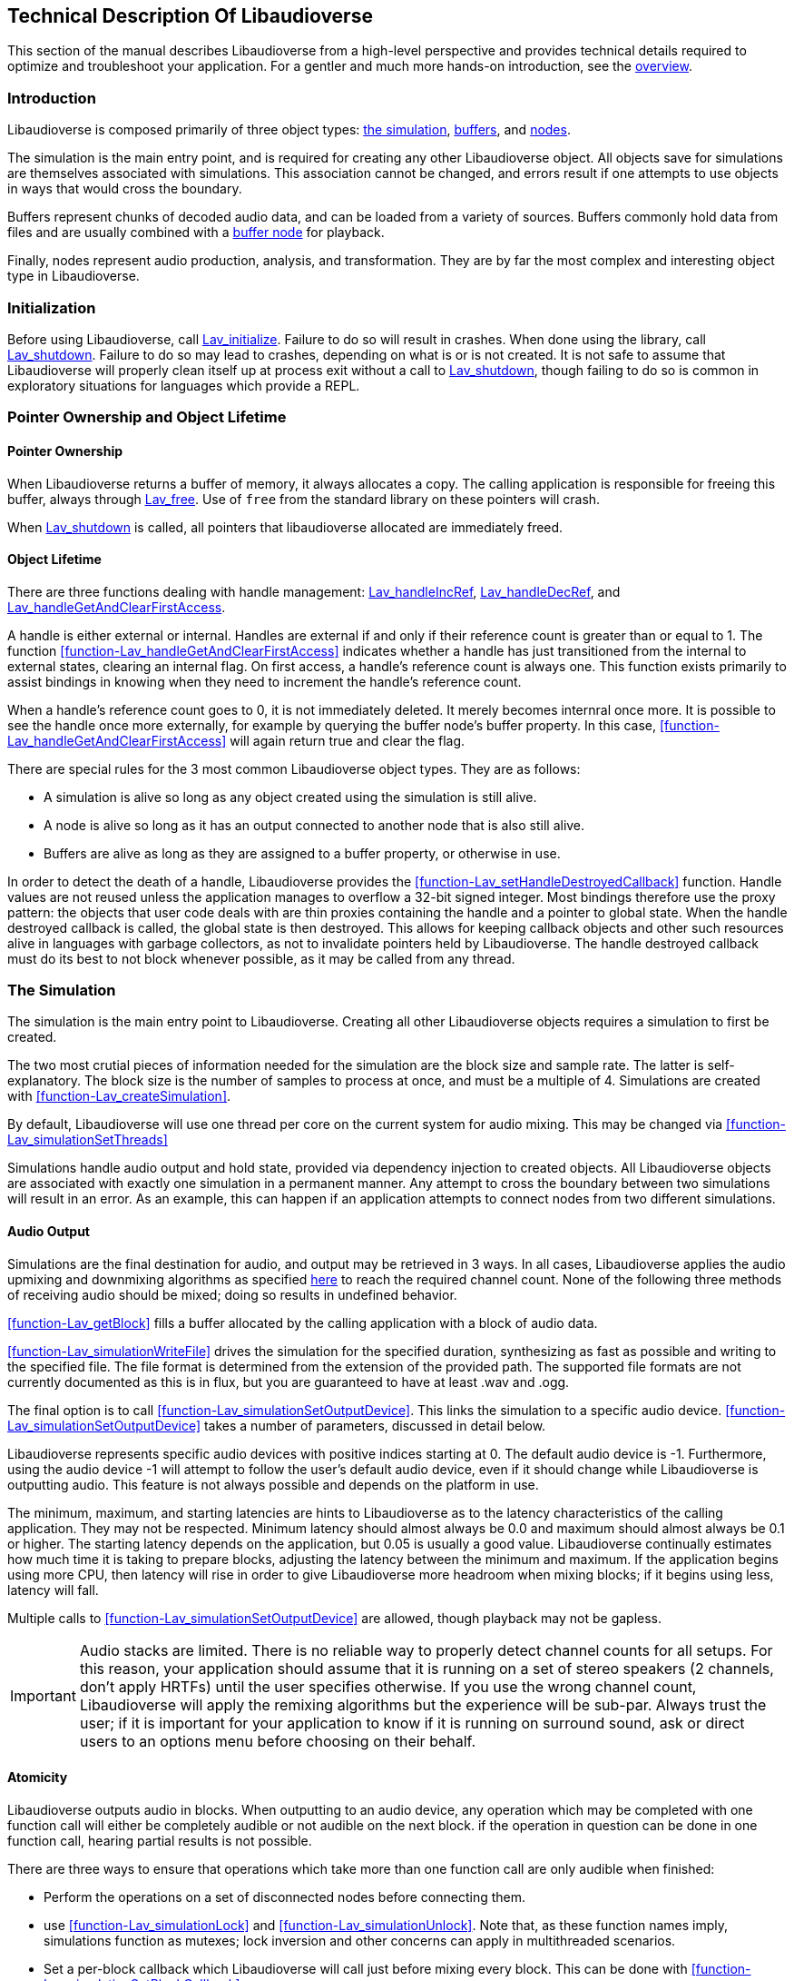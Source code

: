 [[technical]]
== Technical Description Of Libaudioverse

This section of the manual describes Libaudioverse from a high-level perspective and provides technical details required to optimize and troubleshoot your application.
For a gentler and much more hands-on introduction, see the <<overview,overview>>.

[[technical-introduction]]
=== Introduction

Libaudioverse is composed primarily of three object types: <<technical-simulation,the simulation>>, <<technical-buffers,buffers>>, and <<technical-nodes,nodes>>.

The simulation is the main entry point, and is required for creating any other Libaudioverse object.
All objects save for simulations are themselves associated with simulations.
This association cannot be changed, and errors result if one attempts to use objects in ways that would cross the boundary.

Buffers represent chunks of decoded audio data, and can be loaded from a variety of sources.
Buffers commonly hold data from files and are usually combined with a <<node-Lav_OBJTYPE_BUFFER_NODE,buffer node>> for playback.

Finally, nodes represent audio production, analysis, and transformation.
They are by far the most complex and interesting object type in Libaudioverse.

[[technical-initialization]]
=== Initialization

Before using Libaudioverse, call <<function-Lav_initialize,Lav_initialize>>.
Failure to do so will result in crashes.
When done using the library, call <<function-Lav_shutdown,Lav_shutdown>>.
Failure to do so may lead to crashes, depending on what is or is not created.
It is not safe to assume that Libaudioverse will properly clean itself up at process exit without a call to <<function-Lav_shutdown,Lav_shutdown>>, though failing to do so is common in exploratory situations for languages which provide a REPL.

[[tecchnical-object_lifetime]]
=== Pointer Ownership and Object Lifetime

==== Pointer Ownership

When Libaudioverse returns a buffer of memory, it always allocates a copy.
The calling application is responsible for freeing this buffer, always through <<function-Lav_free,Lav_free>>.
Use of `free` from the standard library on these pointers will crash.

When <<function-Lav_shutdown,Lav_shutdown>> is called, all pointers that libaudioverse allocated are immediately freed.

==== Object Lifetime

There are three functions dealing with handle management: <<function-Lav_handleIncRef,Lav_handleIncRef>>, <<function-Lav_handleDecRef,Lav_handleDecRef>>, and <<function-Lav_handleGetAndClearFirstAccess,Lav_handleGetAndClearFirstAccess>>.

A handle is either external or internal.
Handles are external if and only if their reference count is greater than or equal to 1.
The function <<function-Lav_handleGetAndClearFirstAccess>> indicates whether a handle has just transitioned from the internal to external states, clearing an internal flag.
On first access, a handle's reference count is always one.
This function exists primarily to assist bindings in knowing when they need to increment the handle's reference count.

When a handle's reference count goes to 0, it is not immediately deleted.
It merely becomes internral once more.
It is possible to see the handle once more externally, for example by querying the buffer node's buffer property.
In this case, <<function-Lav_handleGetAndClearFirstAccess>> will again return true and clear the flag.

There are special rules for the 3 most common Libaudioverse object types.  They are as follows:

- A simulation is alive so long as any object created using the simulation is still alive.

- A node is alive so long as it has an output connected to another node that is also still alive.

- Buffers are alive as long as they are assigned to a buffer property, or otherwise in use.

In order to detect the death of a handle, Libaudioverse provides the <<function-Lav_setHandleDestroyedCallback>> function.
Handle values are not reused unless the application manages to overflow a 32-bit signed integer.
Most bindings therefore use the proxy pattern: the objects that user code deals with are thin proxies containing the handle and a pointer to global state.
When the handle destroyed callback is called, the global state is then destroyed.
This allows for keeping callback objects and other such resources alive in languages with garbage collectors, as not to invalidate pointers held by Libaudioverse.
The handle destroyed callback must do its best to not block whenever possible, as it may be called from any thread.

[[technical-simulation]]
=== The Simulation

The simulation is the main entry point to Libaudioverse.
Creating all other Libaudioverse objects requires a simulation to first be created.

The two most crutial pieces of information needed for the simulation are the block size and sample rate.
The latter is self-explanatory.
The block size is the number of samples to process at once, and must be a multiple of 4.
Simulations are created with <<function-Lav_createSimulation>>.

By default, Libaudioverse will use one thread per core on the current system for audio mixing.
This may be changed via <<function-Lav_simulationSetThreads>>

Simulations handle audio output and hold state, provided via dependency injection to created objects.
All Libaudioverse objects are associated with exactly one simulation in a permanent manner.
Any attempt to cross the boundary between two simulations will result in an error.
As an example, this can happen if an application attempts to connect nodes from two different simulations.

[[technical-audio_output]]
==== Audio Output

Simulations are the final destination for audio, and output may be retrieved in 3 ways.
In all cases, Libaudioverse applies the audio upmixing and downmixing algorithms as specified <<technical-connections,here>> to reach the required channel count.
None of the following three methods of receiving audio should be mixed; doing so results in undefined behavior.

<<function-Lav_getBlock>>  fills a buffer allocated by the calling application with a block of audio data.

<<function-Lav_simulationWriteFile>> drives the simulation for the specified duration, synthesizing as fast as possible and writing to the specified file.
The file format is determined from the extension of the provided path.
The supported file formats are not currently documented as this is in flux, but you are guaranteed to have at least .wav and .ogg.

The final option is to call <<function-Lav_simulationSetOutputDevice>>.
This links the simulation to a specific audio device.
<<function-Lav_simulationSetOutputDevice>> takes a number of parameters, discussed in detail below.

Libaudioverse represents specific audio devices with positive indices starting at 0.
The default audio device is -1.
Furthermore, using the audio device -1 will attempt to follow the user's default audio device, even if it should change while Libaudioverse is outputting audio.
This feature is not always possible and depends on the platform in use.

The minimum, maximum, and starting latencies are hints to Libaudioverse as to the latency characteristics of the calling application.
They may not be respected.
Minimum latency should almost always be 0.0 and maximum should almost always be 0.1 or higher.
The starting latency depends on the application, but 0.05 is usually a good value.
Libaudioverse continually estimates how much time it is taking to prepare blocks, adjusting the latency between the minimum and maximum.
If the application begins using more CPU, then latency will rise in order to give Libaudioverse more headroom when mixing blocks; if it begins using less, latency will fall.

Multiple calls to <<function-Lav_simulationSetOutputDevice>> are allowed, though playback may not be gapless.

IMPORTANT: Audio stacks are limited.
There is no reliable way to properly detect channel counts for all setups.
For this reason, your application should assume that it is running on a set of stereo speakers (2 channels, don't apply HRTFs) until the user specifies otherwise.
If you use the wrong channel count, Libaudioverse will apply the remixing algorithms but the experience will be sub-par.
Always trust the user; if it is important for your application to know if it is running on surround sound, ask or direct users to an options menu before choosing on their behalf.

[[technical-atomicity]]
==== Atomicity

Libaudioverse outputs audio in blocks.
When outputting to an audio device, any operation which may be completed with one function call will either be completely audible or not audible on the next block.
if the operation in question can be done in one function call, hearing partial results is not possible.

There are three ways to ensure that operations which take more than one function call are only audible when finished:

- Perform the operations on a set of disconnected nodes before connecting them.

- use <<function-Lav_simulationLock>> and <<function-Lav_simulationUnlock>>.  Note that, as these function names imply, simulations function as mutexes; lock inversion and other concerns can apply in multithreaded scenarios.

- Set a per-block callback which Libaudioverse will call just before mixing every block.  This can be done with <<function-Lav_simulationSetBlockCallback>>.

Most games will want to use <<function-Lav_simulationLock>> before beginning their per-frame audio update, and <<function-Lav_simulationUnlock>> afterwords.
failure to call <<function-Lav_simulationUnlock>> in a timely manner will cause audio glitching; failure to call it at all will cause silence and freeze Libaudioverse's background threads.

The per-block callback is for advanced synthesis applications which need a stronger guarantee: not only is the operation happening completely before the next block, it is running every block.
Using the per-block callback for a game's frame updates will lead to massively degraded performance on both sides.

[[technical-buffers]]
=== Buffers

Buffers store un-encoded float32 audio data at the sampling rate of the simulation.
They can be loaded from files or arrays, and will resample the data exactly once when loaded.
Buffers are most commonly used  with <<node-Lav_OBJTYPE_BUFFER_NODE,buffer nodes>>.

Save for the contained audio data, buffers are stateless; using them requires coupling them with a node.
Since buffers are quite large, using a cache is recommended.
Buffers may safely be used in more than one place at a time.
Modifying a buffer's audio data while it is in use will result in an error.

[[technical-nodes]]
=== Nodes

Nodes represent audio transformation, genneration, and analysis.
This section discusses nodes generally, including the audio conversion algorithms, properties, and connection logic,.
To see what kinds of specific nodes are on offer, see the <<nodes,Nodes section>>.

[[technical-connections]]
==== Connections and Automatic Audio Channel Count Conversion

Nodes have 0 or more inputs and 0 or more outputs.
Outputs are connected to inputs in a many-to-many relationship, such that each input acts as a mixer.
Libaudioverse makes the opinionated decision that connections are made from outputs to inputs and broken in the same manner.

The two functions relevant to node-to-node connections are <<function-Lav_nodeConnect>> and <<function-Lav_nodeDisconnect>>.
Connecting nodes to the simulation is accomplished with <<function-Lav_nodeConnectSimulation>>.
<<function-Lav_nodeConnectProperty>> will be discussed later.

All inputs and outputs have a documented channel count.
Libaudioverse has intrinsic understanding of the following channel counts, and can freely and automatically convert between them:

. Libaudioverse Channel Count and Ordering
[options="header,footer"]
|===
| Count | Name | Order
| 1 | Mono | Mono
| 2 | Stereo | Left, Right
| 4 | 4.0 Surround (quad) | front left, front right, back left, back right
| 6 | 5.1 surround | front left, front right, center, lfe, back left, back right
| 8 | 7.1 Surround | front left, front right, center, lfe, back left, back right, side left, side right
|===

Where applicable, libaudioverse prefers to copy WebAudio's conversion algorithms.
This is used for everything save conversions involving 7.1, for which the WebAudio spec fails to specify anything.

If an input or an output has a channel count not found in the above table, then one of three things happens:

- If the output is mono, then the mono output fills all channels of the input.

- If the output has less channels than the input, additional channels are filled with zero.

- If the output has more channels than the input, additional channels are dropped.

Time advances for a node if one of the following two conditions is true.
If the node's state is paused, time does not advance for it under any circumstance, and it simply always outputs zero.

- You can grab one or more of the node's outputs and somehow follow them via any path whatsoever through nodes which are playing or always playing to the simulation.

- The node's state is always playing.

Highly technical details on the audio algorithm are <<technical-audio_algorithm,here>>.

[[technical-properties]]
==== Properties 

Properties control aspects of nodes in the manner that their name suggests.
They are managed through a variety of functions depending on the property type, i.e. <<function-Lav_nodeSetIntProperty>>.

The full list of property management functions is too long to be listed here, but they all follow a similar naming pattern.
`Lav_nodeSetTypeProperty` and `Lav_nodeGetTypeProperty`, where `Type` is the property's type, are the most important.

Properties are always of one of the following types:
int (32-bit signed integer), float, double, float3, float6, string, array of int, array of float, or buffer.

Boolean properties are int properties with the range 0 to 1, and are used as int properties in the C bindings.
They exist for bindings generation and documentation clarity.

Some int properties must take their values from an enum.
When this is the case, the enum is documented.

Float3 and float6 properties are packed vectors primarily used for the 3D components.
The purpose of float3 and float6 properties are to provide a fast path for orientations and positions, and to reduce need for <<function-Lav_simulationLock>> and <<function-Lav_simulationUnlock>>.

There are three standard properties on all nodes.  They are as follows, with more complete documentation <<node-Lav_OBJTYPE_GENERIC_NODE,here>>:

- `State`. An int. This property takes its value from the <<enum-Lav_OBJECT_STATES>> enumeration.
Nodes which are playing are used as-needed.
Nodes which are paused act as though they are always outputting zeros.
Nodes which are always playing always process, even if no one needs their output.
The default is playing.

- `Mul`. A float.  This is a multiplier (naively volume) which is applied to the node's outputs before `add`.

- `Add`. A float.  This is an additional additive factor (DC offset) applied to the outputs of the node after the application of `mul`.

[[technical-automation]]
==== Automation and Property Connections

While all other types of properties are exactly the value they are currently set to, float and double properties have two additional features which allow for fine-grained control.
The value of a float or double property is actually a sum of all of the following:

- The set value, if no automators are currently effecting the property.

- The automation value, computed by looking at the automation timeline.

- The value of the property's input.

These will be discussed here.

First is the set value.  This is fairly self-explanatory: call `Lav_nodeSetFloatProperty`.

Second is the automation timeline.
Automators include such things as <<function-Lav_automationLinearRampToValue,Lav_automationLinearRampToValue>> and <<function-Lav_automationEnvelope,Lav_automationEnvelope>>
When in use, the automation timeline takes the place of the set value; note that setting the property explicitly will cancel all automators.

Only one automator can be in effect at any given time.
They have both a duration and a starting point.
Automators such as the envelope have a non-zero duration, and will move the value of the property appropriately as described by the provided array.
Other automators such as linear ramps have a duration of zero and affect the property starting when the previous automator ends.

Attempting to schedule an automator during the duration of another automator (or such that they start at the same exact time for those automators which have a duration of zero) is an error.

Finally, every float and double property can be treated as a mono input via the function <<function-Lav_nodeConnectProperty>>.
The value of all connected nodes is converted and summed, and then acts as an additional additive factor.

Proper use of these features includes understanding k-rate versus a-rate properties, terms borrowed from csound.
A k-rate property has it's value read at the beginning of every block, while an a-rate property has it's value read more often.
Usually a-rate properties are read every sample, but this is not a guarantee;
if an a-rate property is read less often, this will be documented in the description.

[[technical-callbacks]]
==== Callbacks

Some nodes have callbacks, which work exactly as the name suggests.

What needs to be mentioned about callbacks that makes them deserve a section is this: they can be called in two places, and which place will always be documented.

Any callback which does not explicitly specify that it is called outside the audio thread is allowed to run in the audio thread.
These callbacks should consequently not have the Libaudioverse API used from it.
If the Libaudioverse API can be used from such a callback, then the specific parts of the API that should be used will be outlined.
Using the Libaudioverse API in an incorrect manner from a callback which is called inside the audio thread will lead to undefined behavior.
Said undefined behavior will be well down the road to outright crashing.

The other place that callbacks can be called is on a background thread owned by the simulation.
This will be clearly documented.
This thread is created even if you opt to use `Lav_simulationGetBlock`.
In this case, using the Libaudioverse API is safe.

Blocking in a callback is usually a bad idea.
If the callback is running in the audio threads, blocking will decrease performance and cause Libaudioverse to begin adjusting the latency upward.
In extreme cases, blocking in the audio threads will cause glitching.
Blocking inside callbacks which are not in the audio threads will stop further callbacks from executing, but will otherwise not degrade performance immediately.
It should be noted that Libaudioverse sometimes uses the thread on which these callbacks run internally, and that blocking the callback queue may cause resources to build up over time.

No guarantee is made that only one callback will execute at a time.
All callbacks should be fully threadsafe.

[[technical-audio_processing_algorithm]]
===  Details on the Audio Processing Algorithm

This section tells you everything you need or want to know about the audio processing algorithm.
You probably don't need to read it on a first or second or fiftieth read-through of the manual, but it's here for those applications that need to squeeze every last iota of performance out of Libaudioverse.

The algorithm is stated in many other places in this manual in a simpler form: if you can walk along the node in question's outputs via any path that leads only through unpaused nodes to the simulation, then the node in question will process.

==== Theoretical pseudocode

This is not the algorithm in practice.  See below.

....
def process(start):
    if start is paused:
        return
    for i in immediate_dependencies(start):
        process(i)
    start.execute()

def immediate_dependencies(n):
    dependencies = []
    for i in n.inputs:
        for j in i.connected_nodes:
            dependencies.append(j)
    for i in n.properties:
        for j in i.connected_nodes:
            dependencies.append(j)
    return dependencies

for i in simulation.connected_nodes:
    process(i)
for i in simulation.always_playing_nodes:
    process(i)
....

==== Justification and Working With the Algorithm

This algorithm looks complicated, and it is.
But it's also necessary and helpful.

The reason for the necessity is that we wish to interop with garbage collected languages.
In such languages, no guarantee is made about freeing of resources.
It would be possible to require everyone to call finalize on everything, but this quickly and often leads to a cascade of finalizations that removes any benefit from having a GC.
With the above algorithm, it is sufficient to pause or disconnect only one node on the death of an enemy in a game, to provide a concrete example.
Since nodes only process if needed, having tens or hundreds of objects that aren't needed but haven't been garbage collected yet does nothing to the CPU.

There are two reasons for this complexity.

First, in most cases, nothing is lost over the simpler process-everything algorithm, but you no longer need to worry about dispose methods.
For most apps, pretending that everything is processed is a sufficient model to properly use Libaudioverse.
You should certainly do so until it becomes a problem, because chances are that it never will.

The second helpful feature of this algorithm is useful in synthesis applications.
It is possible to set up complicated networks of objects and to load files and to do generally whatever else is required without having said objects advance.
This was mentioned briefly in the section on <<technical-atomicity,atomicity>>.
The upshot is that it allows one to configure 6 sine nodes or create 4 synchronized buffer nodes and load their data without having to worry about the concerns in the atomicity section.
Until these nodes are connected, they don't play.
To that end, one can use a <<node-Lav_OBJTYPE_GAIN_NODE<gain node>>, route everything through it, and connect the gain node when done.
The final connection plays, and all of the nodes can be paused (and not take CPU) simply by pausing the gain node.

==== The Real Algorithm and Optimizing your Application

In practice, Libaudioverse precalculates the order of execution of nodes in a somewhat expensive process called replanning.
This is then cached until any operation which changes the order.
After such an operation, the plan is recalcuated at the next block.

This plan is stored as a tiered structure, where the tier of a node is the longest possible path from the node to the simulation.
These tiers are then executed one after another in a thread pool with one thread per core by default.
Nodes are assigned in a round-robin fashion to each thread until there are no more, and then the controller thread waits for the tier to finish executing before pushing on the next.
If only one thread is in use, we instead fall back to a simpler algorithm that looks somewhat similar to the above pseudocode.

This implies a few things for optimization purposes and makes the algorithm worth documenting.

First, Libaudioverse will prefer broad, flat graphcs as opposed to long, straight chains.
Getting expensive nodes to be in the same tier is beneficial, and adding extra, unneeded nodes that make some paths longer while not doing anything meaningful will degrade performance in the multithreaded case.

Second, Libaudioverse can sometimes run better in the single-threaded case.
If you have only a few nodes or cannot do anything but have only a couple nodes per tier, switching Libaudioverse to single-threaded mode may actually improve performance, as the planning and dispatch of nodes to threads has an overhead.

Finally, try to group operations that invalidate the plan.
Most notably this is connections and disconnections of outputs, but state changes also cause invalidation.
If you're planning to execute extremely large numbers of such operations, using <<function-Lav_simulationLock,Lav_simulationLock>> and <<function-Lav_simulationUnlock,Lav_simulationUnlock>> may be worthwhile.
The replanning algorithm has a high complexity, and so applications with more nodes will benefit more from this particular optimization.
